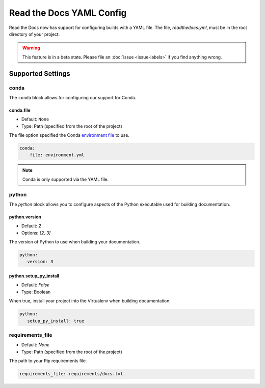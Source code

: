 Read the Docs YAML Config
=========================

Read the Docs now has support for configuring builds with a YAML file.
The file, 
`readthedocs.yml`,
must be in the root directory of your project.

.. warning:: This feature is in a beta state.
             Please file an :doc:`issue <issue-labels>` if you find anything wrong.

Supported Settings
------------------

conda
~~~~~

The ``conda`` block allows for configuring our support for Conda.

conda.file
``````````

* Default: ``None``
* Type: Path (specified from the root of the project)

The file option specified the Conda `environment file`_ to use.


.. code-block:: yaml

	conda:
	    file: environment.yml

.. note:: Conda is only supported via the YAML file.

python
~~~~~~

The `python` block allows you to configure aspects of the Python executable used for building documentation.

python.version
``````````````

* Default: `2`
* Options: `[2, 3]`

The version of Python to use when building your documentation.

.. code-block:: yaml

	python:
	   version: 3

python.setup_py_install
```````````````````````

* Default: `False`
* Type: Boolean

When true, install your project into the Virtualenv when building documentation.

.. code-block:: yaml

	python:
	   setup_py_install: true

requirements_file
~~~~~~~~~~~~~~~~~

* Default: `None`
* Type: Path (specified from the root of the project)

The path to your Pip requirements file.

.. code-block:: yaml

	requirements_file: requirements/docs.txt


.. To implement..

	type
	~~~~

	Default: `sphinx`
	Options: `[sphinx, mkdocs]`

	The `type` block allows you to configure the build tool used for building your documentation.

	.. code-block:: yaml

		type: sphinx
		
	conf_file
	~~~~~~~~~

	Default: `None`
	Type: Path (specified from the root of the project)

	The path to a specific Sphinx `conf.py` file. If none is found, we will choose one.

	.. code-block:: yaml

		conf_file: project2/docs/conf.py

		
.. _environment file: http://conda.pydata.org/docs/using/envs.html#share-an-environment
